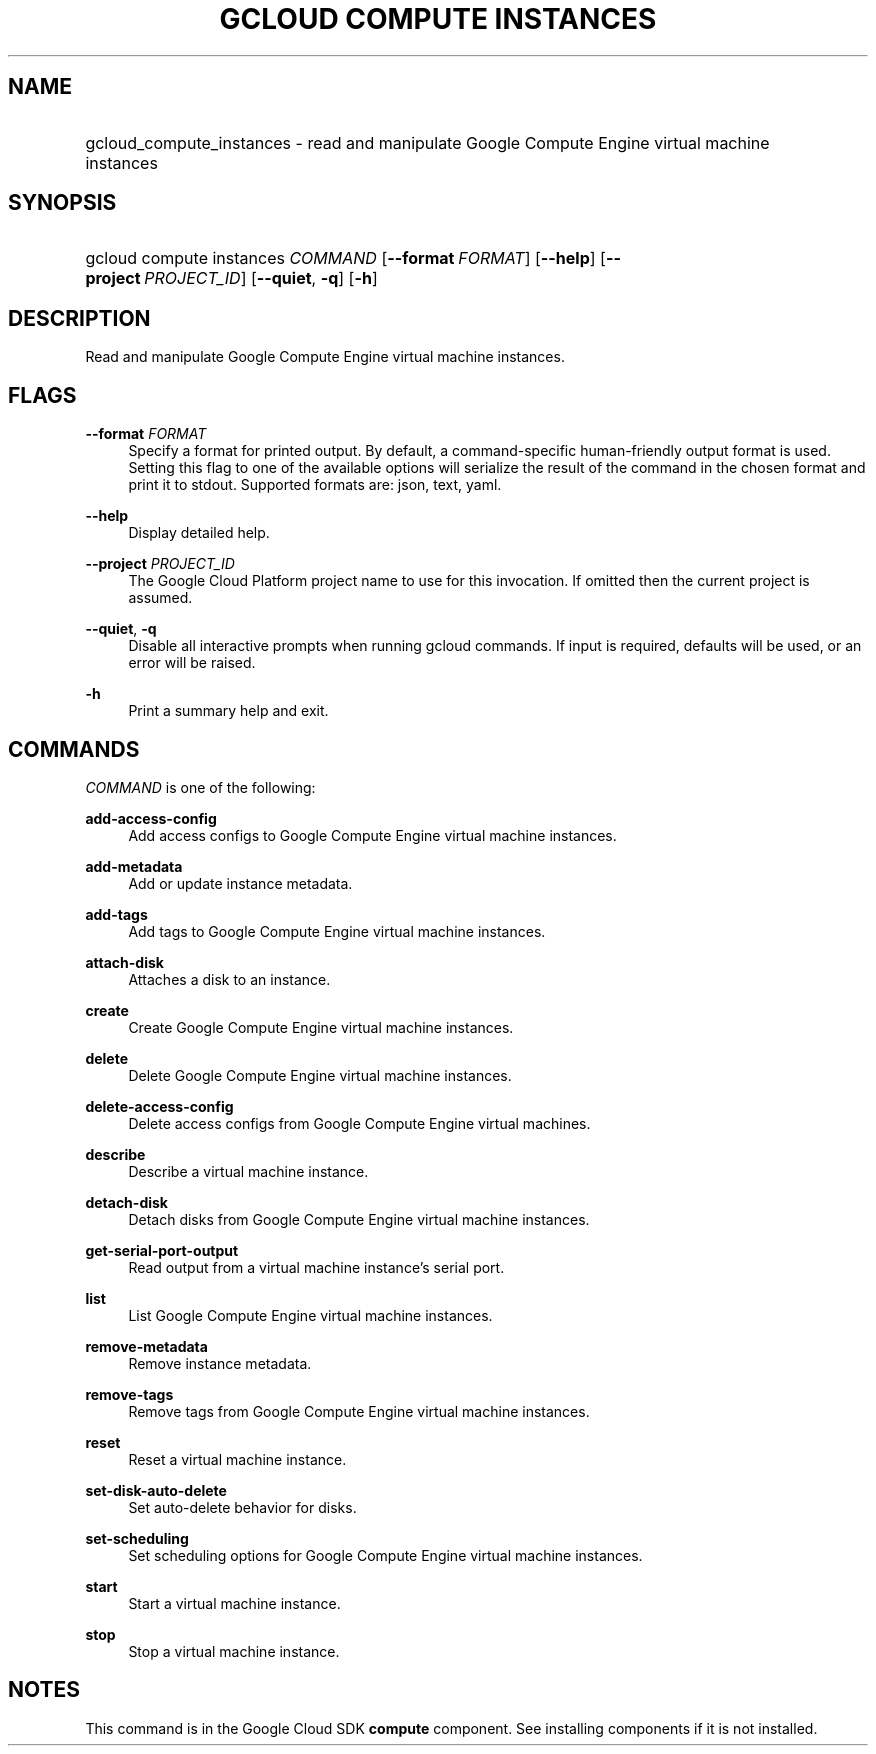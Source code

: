 .TH "GCLOUD COMPUTE INSTANCES" "1" "" "" ""
.ie \n(.g .ds Aq \(aq
.el       .ds Aq '
.nh
.ad l
.SH "NAME"
.HP
gcloud_compute_instances \- read and manipulate Google Compute Engine virtual machine instances
.SH "SYNOPSIS"
.HP
gcloud\ compute\ instances\ \fICOMMAND\fR [\fB\-\-format\fR\ \fIFORMAT\fR] [\fB\-\-help\fR] [\fB\-\-project\fR\ \fIPROJECT_ID\fR] [\fB\-\-quiet\fR,\ \fB\-q\fR] [\fB\-h\fR]
.SH "DESCRIPTION"
.sp
Read and manipulate Google Compute Engine virtual machine instances\&.
.SH "FLAGS"
.PP
\fB\-\-format\fR \fIFORMAT\fR
.RS 4
Specify a format for printed output\&. By default, a command\-specific human\-friendly output format is used\&. Setting this flag to one of the available options will serialize the result of the command in the chosen format and print it to stdout\&. Supported formats are:
json,
text,
yaml\&.
.RE
.PP
\fB\-\-help\fR
.RS 4
Display detailed help\&.
.RE
.PP
\fB\-\-project\fR \fIPROJECT_ID\fR
.RS 4
The Google Cloud Platform project name to use for this invocation\&. If omitted then the current project is assumed\&.
.RE
.PP
\fB\-\-quiet\fR, \fB\-q\fR
.RS 4
Disable all interactive prompts when running gcloud commands\&. If input is required, defaults will be used, or an error will be raised\&.
.RE
.PP
\fB\-h\fR
.RS 4
Print a summary help and exit\&.
.RE
.SH "COMMANDS"
.sp
\fICOMMAND\fR is one of the following:
.PP
\fBadd\-access\-config\fR
.RS 4
Add access configs to Google Compute Engine virtual machine instances\&.
.RE
.PP
\fBadd\-metadata\fR
.RS 4
Add or update instance metadata\&.
.RE
.PP
\fBadd\-tags\fR
.RS 4
Add tags to Google Compute Engine virtual machine instances\&.
.RE
.PP
\fBattach\-disk\fR
.RS 4
Attaches a disk to an instance\&.
.RE
.PP
\fBcreate\fR
.RS 4
Create Google Compute Engine virtual machine instances\&.
.RE
.PP
\fBdelete\fR
.RS 4
Delete Google Compute Engine virtual machine instances\&.
.RE
.PP
\fBdelete\-access\-config\fR
.RS 4
Delete access configs from Google Compute Engine virtual machines\&.
.RE
.PP
\fBdescribe\fR
.RS 4
Describe a virtual machine instance\&.
.RE
.PP
\fBdetach\-disk\fR
.RS 4
Detach disks from Google Compute Engine virtual machine instances\&.
.RE
.PP
\fBget\-serial\-port\-output\fR
.RS 4
Read output from a virtual machine instance\(cqs serial port\&.
.RE
.PP
\fBlist\fR
.RS 4
List Google Compute Engine virtual machine instances\&.
.RE
.PP
\fBremove\-metadata\fR
.RS 4
Remove instance metadata\&.
.RE
.PP
\fBremove\-tags\fR
.RS 4
Remove tags from Google Compute Engine virtual machine instances\&.
.RE
.PP
\fBreset\fR
.RS 4
Reset a virtual machine instance\&.
.RE
.PP
\fBset\-disk\-auto\-delete\fR
.RS 4
Set auto\-delete behavior for disks\&.
.RE
.PP
\fBset\-scheduling\fR
.RS 4
Set scheduling options for Google Compute Engine virtual machine instances\&.
.RE
.PP
\fBstart\fR
.RS 4
Start a virtual machine instance\&.
.RE
.PP
\fBstop\fR
.RS 4
Stop a virtual machine instance\&.
.RE
.SH "NOTES"
.sp
This command is in the Google Cloud SDK \fBcompute\fR component\&. See installing components if it is not installed\&.
